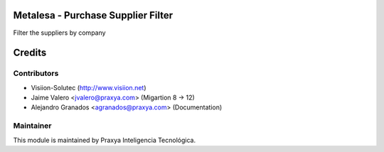 Metalesa - Purchase Supplier Filter
===================================

Filter the suppliers by company

Credits
=======

Contributors
------------

* Visiion-Solutec (http://www.visiion.net)
* Jaime Valero <jvalero@praxya.com> (Migartion 8 -> 12)
* Alejandro Granados <agranados@praxya.com> (Documentation)


Maintainer
----------

This module is maintained by Praxya Inteligencia Tecnológica.
